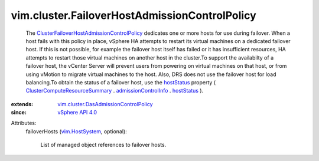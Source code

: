 .. _hostStatus: ../../vim/cluster/FailoverHostAdmissionControlInfo.rst#hostStatus

.. _vim.HostSystem: ../../vim/HostSystem.rst

.. _vSphere API 4.0: ../../vim/version.rst#vimversionversion5

.. _admissionControlInfo: ../../vim/ClusterComputeResource/Summary.rst#admissionControlInfo

.. _ClusterComputeResourceSummary: ../../vim/ClusterComputeResource/Summary.rst

.. _vim.cluster.DasAdmissionControlPolicy: ../../vim/cluster/DasAdmissionControlPolicy.rst

.. _ClusterFailoverHostAdmissionControlPolicy: ../../vim/cluster/FailoverHostAdmissionControlPolicy.rst


vim.cluster.FailoverHostAdmissionControlPolicy
==============================================
  The `ClusterFailoverHostAdmissionControlPolicy`_ dedicates one or more hosts for use during failover. When a host fails with this policy in place, vSphere HA attempts to restart its virtual machines on a dedicated failover host. If this is not possible, for example the failover host itself has failed or it has insufficient resources, HA attempts to restart those virtual machines on another host in the cluster.To support the availabilty of a failover host, the vCenter Server will prevent users from powering on virtual machines on that host, or from using vMotion to migrate virtual machines to the host. Also, DRS does not use the failover host for load balancing.To obtain the status of a failover host, use the `hostStatus`_ property ( `ClusterComputeResourceSummary`_ . `admissionControlInfo`_ . `hostStatus`_ ).
:extends: vim.cluster.DasAdmissionControlPolicy_
:since: `vSphere API 4.0`_

Attributes:
    failoverHosts (`vim.HostSystem`_, optional):

       List of managed object references to failover hosts.
